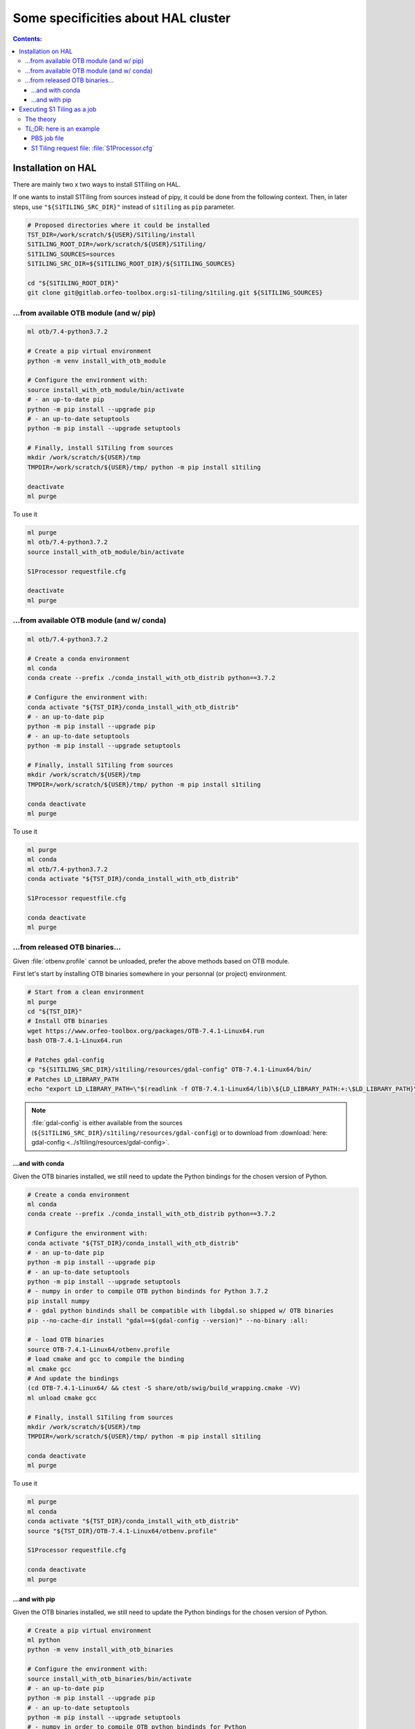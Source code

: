 .. _HAL:

.. index:: HAL

Some specificities about HAL cluster
====================================

.. contents:: Contents:
   :local:
   :depth: 3

Installation on HAL
-------------------

There are mainly two x two ways to install S1Tiling on HAL.

If one wants to install S1Tiling from sources instead of pipy, it could be done
from the following context. Then, in later steps, use ``"${S1TILING_SRC_DIR}"``
instead of ``s1tiling`` as ``pip`` parameter.

.. code:: bash

    # Proposed directories where it could be installed
    TST_DIR=/work/scratch/${USER}/S1Tiling/install
    S1TILING_ROOT_DIR=/work/scratch/${USER}/S1Tiling/
    S1TILING_SOURCES=sources
    S1TILING_SRC_DIR=${S1TILING_ROOT_DIR}/${S1TILING_SOURCES}

    cd "${S1TILING_ROOT_DIR}"
    git clone git@gitlab.orfeo-toolbox.org:s1-tiling/s1tiling.git ${S1TILING_SOURCES}

...from available OTB module (and w/ pip)
+++++++++++++++++++++++++++++++++++++++++++

.. code:: bash

    ml otb/7.4-python3.7.2

    # Create a pip virtual environment
    python -m venv install_with_otb_module

    # Configure the environment with:
    source install_with_otb_module/bin/activate
    # - an up-to-date pip
    python -m pip install --upgrade pip
    # - an up-to-date setuptools
    python -m pip install --upgrade setuptools

    # Finally, install S1Tiling from sources
    mkdir /work/scratch/${USER}/tmp
    TMPDIR=/work/scratch/${USER}/tmp/ python -m pip install s1tiling

    deactivate
    ml purge

To use it

.. code:: bash

    ml purge
    ml otb/7.4-python3.7.2
    source install_with_otb_module/bin/activate

    S1Processor requestfile.cfg

    deactivate
    ml purge

...from available OTB module (and w/ conda)
+++++++++++++++++++++++++++++++++++++++++++

.. code:: bash

    ml otb/7.4-python3.7.2

    # Create a conda environment
    ml conda
    conda create --prefix ./conda_install_with_otb_distrib python==3.7.2

    # Configure the environment with:
    conda activate "${TST_DIR}/conda_install_with_otb_distrib"
    # - an up-to-date pip
    python -m pip install --upgrade pip
    # - an up-to-date setuptools
    python -m pip install --upgrade setuptools

    # Finally, install S1Tiling from sources
    mkdir /work/scratch/${USER}/tmp
    TMPDIR=/work/scratch/${USER}/tmp/ python -m pip install s1tiling

    conda deactivate
    ml purge

To use it

.. code:: bash

    ml purge
    ml conda
    ml otb/7.4-python3.7.2
    conda activate "${TST_DIR}/conda_install_with_otb_distrib"

    S1Processor requestfile.cfg

    conda deactivate
    ml purge


...from released OTB binaries...
++++++++++++++++++++++++++++++++

Given :file:`otbenv.profile` cannot be unloaded, prefer the above methods based
on OTB module.

First let's start by installing OTB binaries somewhere in your personnal (or
project) environment.

.. code:: bash

    # Start from a clean environment
    ml purge
    cd "${TST_DIR}"
    # Install OTB binaries
    wget https://www.orfeo-toolbox.org/packages/OTB-7.4.1-Linux64.run
    bash OTB-7.4.1-Linux64.run

    # Patches gdal-config
    cp "${S1TILING_SRC_DIR}/s1tiling/resources/gdal-config" OTB-7.4.1-Linux64/bin/
    # Patches LD_LIBRARY_PATH
    echo "export LD_LIBRARY_PATH=\"$(readlink -f OTB-7.4.1-Linux64/lib)\${LD_LIBRARY_PATH:+:\$LD_LIBRARY_PATH}\"" >> OTB-7.4.1-Linux64/otbenv.profile

.. note::

   :file:`gdal-config`  is either available from the sources
   (``${S1TILING_SRC_DIR}/s1tiling/resources/gdal-config``) or to download
   from :download:`here: gdal-config <../s1tiling/resources/gdal-config>`.

...and with conda
~~~~~~~~~~~~~~~~~

Given the OTB binaries installed, we still need to update the Python bindings
for the chosen version of Python.

.. code:: bash

    # Create a conda environment
    ml conda
    conda create --prefix ./conda_install_with_otb_distrib python==3.7.2

    # Configure the environment with:
    conda activate "${TST_DIR}/conda_install_with_otb_distrib"
    # - an up-to-date pip
    python -m pip install --upgrade pip
    # - an up-to-date setuptools
    python -m pip install --upgrade setuptools
    # - numpy in order to compile OTB python bindinds for Python 3.7.2
    pip install numpy
    # - gdal python bindinds shall be compatible with libgdal.so shipped w/ OTB binaries
    pip --no-cache-dir install "gdal==$(gdal-config --version)" --no-binary :all:

    # - load OTB binaries
    source OTB-7.4.1-Linux64/otbenv.profile
    # load cmake and gcc to compile the binding
    ml cmake gcc
    # And update the bindings
    (cd OTB-7.4.1-Linux64/ && ctest -S share/otb/swig/build_wrapping.cmake -VV)
    ml unload cmake gcc

    # Finally, install S1Tiling from sources
    mkdir /work/scratch/${USER}/tmp
    TMPDIR=/work/scratch/${USER}/tmp/ python -m pip install s1tiling

    conda deactivate
    ml purge


To use it

.. code:: bash

    ml purge
    ml conda
    conda activate "${TST_DIR}/conda_install_with_otb_distrib"
    source "${TST_DIR}/OTB-7.4.1-Linux64/otbenv.profile"

    S1Processor requestfile.cfg

    conda deactivate
    ml purge

...and with pip
~~~~~~~~~~~~~~~~~

Given the OTB binaries installed, we still need to update the Python bindings
for the chosen version of Python.

.. code:: bash

    # Create a pip virtual environment
    ml python
    python -m venv install_with_otb_binaries

    # Configure the environment with:
    source install_with_otb_binaries/bin/activate
    # - an up-to-date pip
    python -m pip install --upgrade pip
    # - an up-to-date setuptools
    python -m pip install --upgrade setuptools
    # - numpy in order to compile OTB python bindinds for Python
    pip install numpy
    # - gdal python bindinds shall be compatible with libgdal.so shipped w/ OTB binaries
    pip --no-cache-dir install "gdal==$(gdal-config --version)" --no-binary :all:

    # - load OTB binaries
    source OTB-7.4.1-Linux64/otbenv.profile
    # load cmake and gcc to compile the binding
    ml cmake gcc
    # And update the bindings
    (cd OTB-7.4.1-Linux64/ && ctest -S share/otb/swig/build_wrapping.cmake -VV)
    ml unload cmake gcc

    # Finally, install S1Tiling from sources
    mkdir /work/scratch/${USER}/tmp
    TMPDIR=/work/scratch/${USER}/tmp/ python -m pip install s1tiling

    deactivate
    ml purge

To use it

.. code:: bash

    ml purge
    source install_with_otb_binaries/bin/activate
    source "${TST_DIR}/OTB-7.4.1-Linux64/otbenv.profile"

    S1Processor requestfile.cfg

    deactivate
    ml purge

Executing S1 Tiling as a job
----------------------------

The theory
++++++++++

A few options deserve our attention when running S1 Tiling as a job on a
cluster like HAL.

.. list-table::
  :widths: auto
  :header-rows: 1
  :stub-columns: 1

  * - Option
    - Need to know

  * - :ref:`[PATHS].tmp <paths.tmp>`
    - Temporary files shall not be generated on the GPFS, instead, they are
      best generated locally in :file:`$TMPDIR`. Set this option to
      :file:`%(TMPDIR)s/s1tiling` for instance.

      .. code:: ini

          [PATHS]
          tmp : %(TMPDIR)s/s1tiling


      .. warning::

         Of course, we shall not use :file:`$TMPDIR` when running S1 Tiling on
         ``visu`` nodes. Actually, we should **not** use S1 Tiling for
         intensive computation on nodes not dedicated to computations.

  * - :ref:`[PATHS].dem_dir <paths.dem_dir>`
    - Original DEM files are stored in
      :file:`/work/datalake/static_aux/MNT/DEM_30_hgt`.

      .. code:: ini

          [PATHS]
          dem_dir : /work/datalake/static_aux/MNT/SRTM_30_hgt

  * - :ref:`[Processing].cache_dem_by <Processing.cache_dem_by>`
    - DEM files should be **copied** locally on :ref:`[PATHS].tmp
      <paths.tmp>` instead of being symlinked over the GPFS.

      .. code:: ini

          [Processing]
          cache_dem_by : copy

  * - :ref:`[Processing].nb_otb_threads <Processing.nb_otb_threads>`
    - This is the number of threads that will be used by each OTB application
      pipeline.

  * - :ref:`[Processing].nb_parallel_processes <Processing.nb_parallel_processes>`
    - This is the number of OTB application pipelines that will be executed in
      parallel.

  * - :ref:`[Processing].ram_per_process <Processing.ram_per_process>`
    - RAM allowed per OTB application pipeline, in MB.

  * - PBS resources
    - - At this time, S1 Tiling does not support multiple and related jobs. We
        can have multiple jobs but they should use different working spaces and
        so on. This means ``select`` value shall be one.

      - The number of CPUs should be equal to the number of threads * the
        number of parallel processes -- and it shall not be less than the
        product of these two options.

      - The required memory shall be greater that the number of parallel
        processes per the RAM allowed to each OTB pipeline.

      This means, that for

      .. code:: ini

          # The request file
          [Processing]
          nb_parallel_processes: 10
          nb_otb_threads: 2
          ram_per_process: 4096


      Then the job request shall contain at least

      .. code:: bash

        #PBS -l select=1:ncpus=20:mem=40gb
        # always 1 for select
        # cpu = 2 * 10 => 20
        # mem = 10 * 4096 => 40gb

TL;DR: here is an example
+++++++++++++++++++++++++

PBS job file
~~~~~~~~~~~~

.. code:: bash

    #!/bin/bash
    #PBS -N job-s1tiling
    #PBS -l select=1:ncpus=20:mem=40gb
    #PBS -l walltime=1:00:00

    # NB: Using 5Gb per cpu

    # The number of allocated CPUs is in the select parameter let's extract it
    # automatically
    NCPUS=$(qstat -f "${PBS_JOBID}" | awk '/resources_used.ncpus/{print $3}')
    # Let's use 2 threads in each OTB application pipeline
    export NB_OTB_THREADS=2
    # Let's deduce the number of OTB application pipelines to run in parallel
    export NB_OTB_PIPELINES=$(($NCPUS / $NB_OTB_THREADS))
    # These two variables have been exported to be automatically used from the
    # S1 tiling request file.

    # Let's suppose we have a S1Tiling module -- which will be the case
    # eventually. See the previous sections in the meantime.
    ml s1tiling

    mkdir -p "${PBS_O_WORKDIR}/${PBS_JOBID}"
    cd "${PBS_O_WORKDIR}/${PBS_JOBID}"
    S1Processor S1Processor.cfg || {
        code=$?
        echo "Echec de l'exécution de programme" >&2
        exit ${code}
    }


S1 Tiling request file: :file:`S1Processor.cfg`
~~~~~~~~~~~~~~~~~~~~~~~~~~~~~~~~~~~~~~~~~~~~~~~

.. code:: ini

      [PATHS]
      tmp : %(TMPDIR)s/s1tiling
      dem_dir : /work/datalake/static_aux/MNT/SRTM_30_hgt
      ...

      [Processing]
      cache_dem_by: copy
      # Let's use the exported environment variables thanks to "%()s" syntax
      nb_parallel_processes: %(NB_OTB_PIPELINES)s
      nb_otb_threads: %(NB_OTB_THREADS)s
      ram_per_process: 4096
      ...
